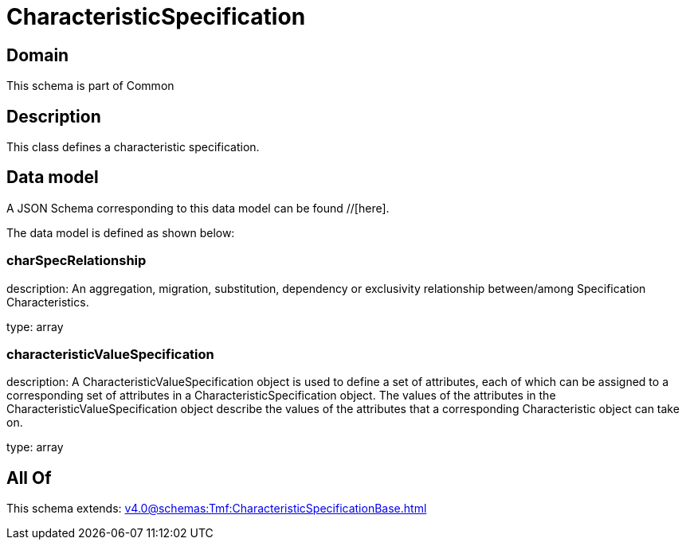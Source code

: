 = CharacteristicSpecification

[#domain]
== Domain

This schema is part of Common

[#description]
== Description
This class defines a characteristic specification.


[#data_model]
== Data model

A JSON Schema corresponding to this data model can be found //[here].

The data model is defined as shown below:


=== charSpecRelationship
description: An aggregation, migration, substitution, dependency or exclusivity relationship between/among Specification Characteristics.

type: array


=== characteristicValueSpecification
description: A CharacteristicValueSpecification object is used to define a set of attributes, each of which can be assigned to a corresponding set of attributes in a CharacteristicSpecification object. The values of the attributes in the CharacteristicValueSpecification object describe the values of the attributes that a corresponding Characteristic object can take on.

type: array


[#all_of]
== All Of

This schema extends: xref:v4.0@schemas:Tmf:CharacteristicSpecificationBase.adoc[]
